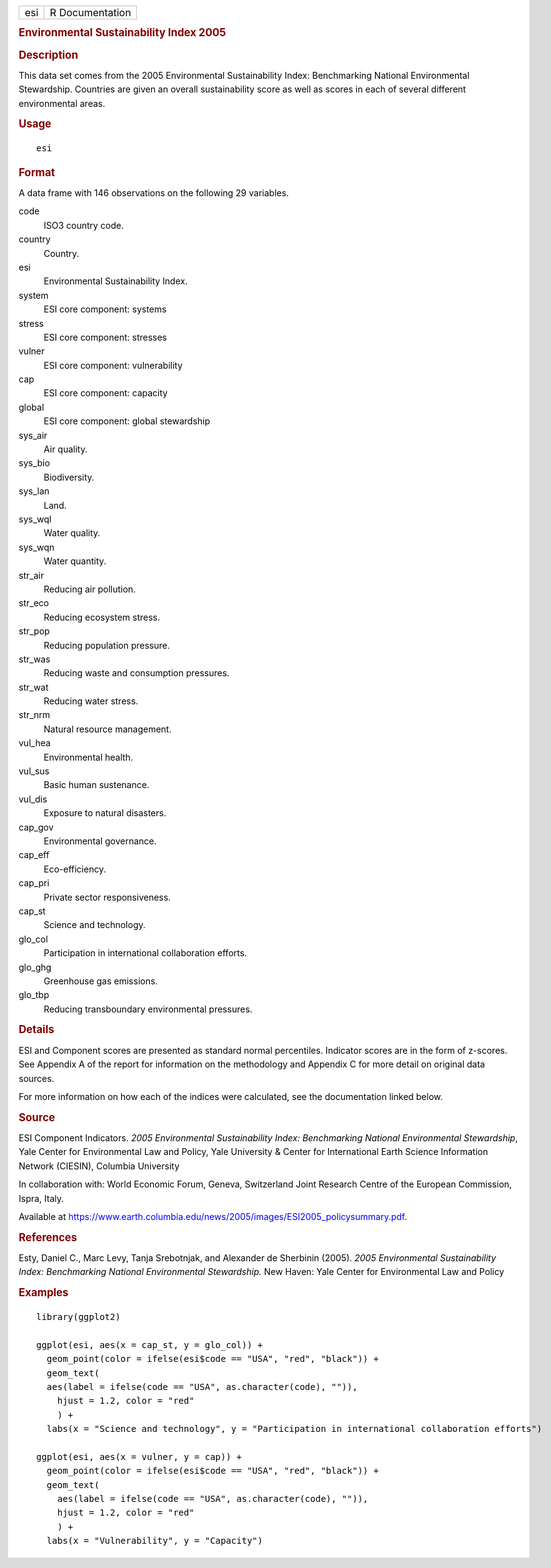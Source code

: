 .. container::

   .. container::

      === ===============
      esi R Documentation
      === ===============

      .. rubric:: Environmental Sustainability Index 2005
         :name: environmental-sustainability-index-2005

      .. rubric:: Description
         :name: description

      This data set comes from the 2005 Environmental Sustainability
      Index: Benchmarking National Environmental Stewardship. Countries
      are given an overall sustainability score as well as scores in
      each of several different environmental areas.

      .. rubric:: Usage
         :name: usage

      ::

         esi

      .. rubric:: Format
         :name: format

      A data frame with 146 observations on the following 29 variables.

      code
         ISO3 country code.

      country
         Country.

      esi
         Environmental Sustainability Index.

      system
         ESI core component: systems

      stress
         ESI core component: stresses

      vulner
         ESI core component: vulnerability

      cap
         ESI core component: capacity

      global
         ESI core component: global stewardship

      sys_air
         Air quality.

      sys_bio
         Biodiversity.

      sys_lan
         Land.

      sys_wql
         Water quality.

      sys_wqn
         Water quantity.

      str_air
         Reducing air pollution.

      str_eco
         Reducing ecosystem stress.

      str_pop
         Reducing population pressure.

      str_was
         Reducing waste and consumption pressures.

      str_wat
         Reducing water stress.

      str_nrm
         Natural resource management.

      vul_hea
         Environmental health.

      vul_sus
         Basic human sustenance.

      vul_dis
         Exposure to natural disasters.

      cap_gov
         Environmental governance.

      cap_eff
         Eco-efficiency.

      cap_pri
         Private sector responsiveness.

      cap_st
         Science and technology.

      glo_col
         Participation in international collaboration efforts.

      glo_ghg
         Greenhouse gas emissions.

      glo_tbp
         Reducing transboundary environmental pressures.

      .. rubric:: Details
         :name: details

      ESI and Component scores are presented as standard normal
      percentiles. Indicator scores are in the form of z-scores. See
      Appendix A of the report for information on the methodology and
      Appendix C for more detail on original data sources.

      For more information on how each of the indices were calculated,
      see the documentation linked below.

      .. rubric:: Source
         :name: source

      ESI Component Indicators. *2005 Environmental Sustainability
      Index: Benchmarking National Environmental Stewardship*, Yale
      Center for Environmental Law and Policy, Yale University & Center
      for International Earth Science Information Network (CIESIN),
      Columbia University

      In collaboration with: World Economic Forum, Geneva, Switzerland
      Joint Research Centre of the European Commission, Ispra, Italy.

      Available at
      https://www.earth.columbia.edu/news/2005/images/ESI2005_policysummary.pdf.

      .. rubric:: References
         :name: references

      Esty, Daniel C., Marc Levy, Tanja Srebotnjak, and Alexander de
      Sherbinin (2005). *2005 Environmental Sustainability Index:
      Benchmarking National Environmental Stewardship.* New Haven: Yale
      Center for Environmental Law and Policy

      .. rubric:: Examples
         :name: examples

      ::

         library(ggplot2)

         ggplot(esi, aes(x = cap_st, y = glo_col)) +
           geom_point(color = ifelse(esi$code == "USA", "red", "black")) +
           geom_text(
           aes(label = ifelse(code == "USA", as.character(code), "")),
             hjust = 1.2, color = "red"
             ) +
           labs(x = "Science and technology", y = "Participation in international collaboration efforts")

         ggplot(esi, aes(x = vulner, y = cap)) +
           geom_point(color = ifelse(esi$code == "USA", "red", "black")) +
           geom_text(
             aes(label = ifelse(code == "USA", as.character(code), "")),
             hjust = 1.2, color = "red"
             ) +
           labs(x = "Vulnerability", y = "Capacity")
